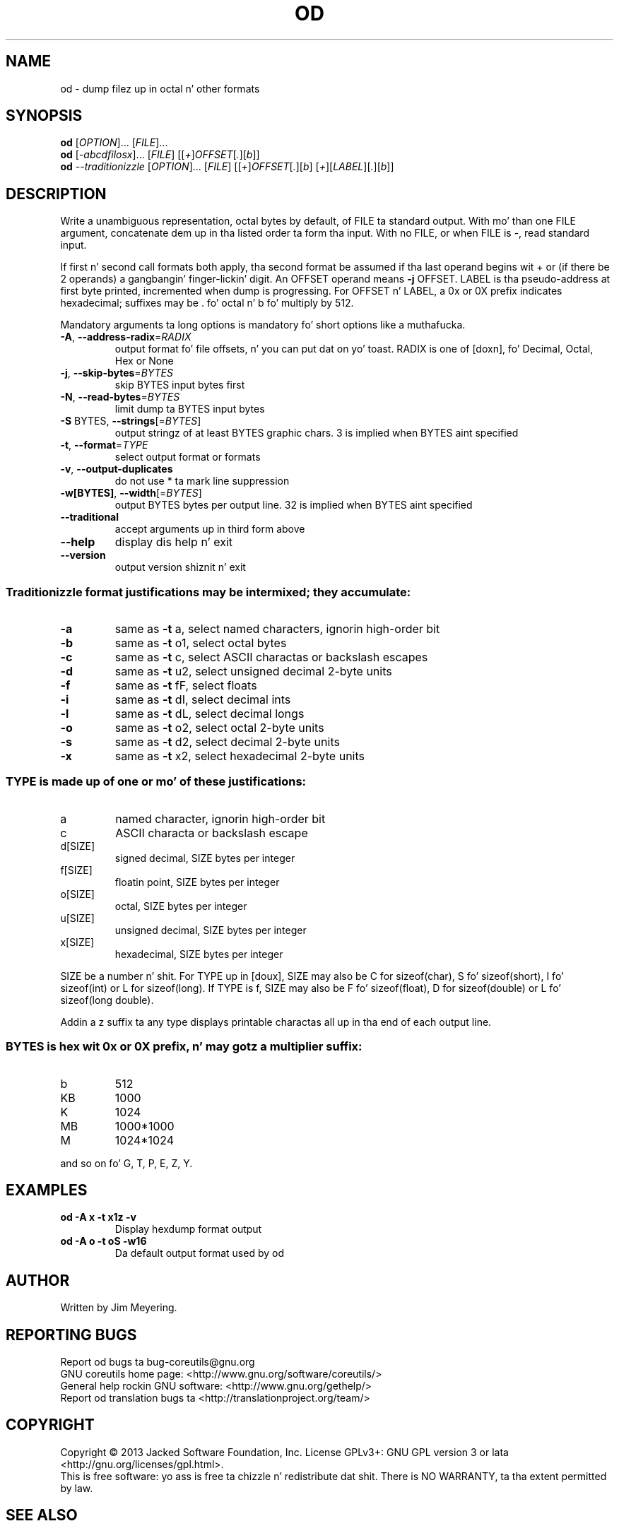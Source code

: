 .\" DO NOT MODIFY THIS FILE!  Dat shiznit was generated by help2man 1.35.
.TH OD "1" "March 2014" "GNU coreutils 8.21" "User Commands"
.SH NAME
od \- dump filez up in octal n' other formats
.SH SYNOPSIS
.B od
[\fIOPTION\fR]... [\fIFILE\fR]...
.br
.B od
[\fI-abcdfilosx\fR]... [\fIFILE\fR] [[\fI+\fR]\fIOFFSET\fR[\fI.\fR][\fIb\fR]]
.br
.B od
\fI--traditionizzle \fR[\fIOPTION\fR]... [\fIFILE\fR] [[\fI+\fR]\fIOFFSET\fR[\fI.\fR][\fIb\fR] [\fI+\fR][\fILABEL\fR][\fI.\fR][\fIb\fR]]
.SH DESCRIPTION
.\" Add any additionizzle description here
.PP
Write a unambiguous representation, octal bytes by default,
of FILE ta standard output.  With mo' than one FILE argument,
concatenate dem up in tha listed order ta form tha input.
With no FILE, or when FILE is \-, read standard input.
.PP
If first n' second call formats both apply, tha second format be assumed
if tha last operand begins wit + or (if there be 2 operands) a gangbangin' finger-lickin' digit.
An OFFSET operand means \fB\-j\fR OFFSET.  LABEL is tha pseudo\-address
at first byte printed, incremented when dump is progressing.
For OFFSET n' LABEL, a 0x or 0X prefix indicates hexadecimal;
suffixes may be . fo' octal n' b fo' multiply by 512.
.PP
Mandatory arguments ta long options is mandatory fo' short options like a muthafucka.
.TP
\fB\-A\fR, \fB\-\-address\-radix\fR=\fIRADIX\fR
output format fo' file offsets, n' you can put dat on yo' toast.  RADIX is one
of [doxn], fo' Decimal, Octal, Hex or None
.TP
\fB\-j\fR, \fB\-\-skip\-bytes\fR=\fIBYTES\fR
skip BYTES input bytes first
.TP
\fB\-N\fR, \fB\-\-read\-bytes\fR=\fIBYTES\fR
limit dump ta BYTES input bytes
.TP
\fB\-S\fR BYTES, \fB\-\-strings\fR[=\fIBYTES\fR]
output stringz of at least BYTES graphic chars.
3 is implied when BYTES aint specified
.TP
\fB\-t\fR, \fB\-\-format\fR=\fITYPE\fR
select output format or formats
.TP
\fB\-v\fR, \fB\-\-output\-duplicates\fR
do not use * ta mark line suppression
.TP
\fB\-w[BYTES]\fR, \fB\-\-width\fR[=\fIBYTES\fR]
output BYTES bytes per output line.
32 is implied when BYTES aint specified
.TP
\fB\-\-traditional\fR
accept arguments up in third form above
.TP
\fB\-\-help\fR
display dis help n' exit
.TP
\fB\-\-version\fR
output version shiznit n' exit
.SS "Traditionizzle format justifications may be intermixed; they accumulate:"
.TP
\fB\-a\fR
same as \fB\-t\fR a,  select named characters, ignorin high\-order bit
.TP
\fB\-b\fR
same as \fB\-t\fR o1, select octal bytes
.TP
\fB\-c\fR
same as \fB\-t\fR c,  select ASCII charactas or backslash escapes
.TP
\fB\-d\fR
same as \fB\-t\fR u2, select unsigned decimal 2\-byte units
.TP
\fB\-f\fR
same as \fB\-t\fR fF, select floats
.TP
\fB\-i\fR
same as \fB\-t\fR dI, select decimal ints
.TP
\fB\-l\fR
same as \fB\-t\fR dL, select decimal longs
.TP
\fB\-o\fR
same as \fB\-t\fR o2, select octal 2\-byte units
.TP
\fB\-s\fR
same as \fB\-t\fR d2, select decimal 2\-byte units
.TP
\fB\-x\fR
same as \fB\-t\fR x2, select hexadecimal 2\-byte units
.SS "TYPE is made up of one or mo' of these justifications:"
.TP
a
named character, ignorin high\-order bit
.TP
c
ASCII characta or backslash escape
.TP
d[SIZE]
signed decimal, SIZE bytes per integer
.TP
f[SIZE]
floatin point, SIZE bytes per integer
.TP
o[SIZE]
octal, SIZE bytes per integer
.TP
u[SIZE]
unsigned decimal, SIZE bytes per integer
.TP
x[SIZE]
hexadecimal, SIZE bytes per integer
.PP
SIZE be a number n' shit.  For TYPE up in [doux], SIZE may also be C for
sizeof(char), S fo' sizeof(short), I fo' sizeof(int) or L for
sizeof(long).  If TYPE is f, SIZE may also be F fo' sizeof(float), D
for sizeof(double) or L fo' sizeof(long double).
.PP
Addin a z suffix ta any type displays printable charactas all up in tha end of
each output line.
.SS "BYTES is hex wit 0x or 0X prefix, n' may gotz a multiplier suffix:"
.TP
b
512
.TP
KB
1000
.TP
K
1024
.TP
MB
1000*1000
.TP
M
1024*1024
.PP
and so on fo' G, T, P, E, Z, Y.
.SH EXAMPLES
.TP
.B od -A x -t x1z -v
Display hexdump format output
.TP
.B od -A o -t oS -w16
Da default output format used by od
.SH AUTHOR
Written by Jim Meyering.
.SH "REPORTING BUGS"
Report od bugs ta bug\-coreutils@gnu.org
.br
GNU coreutils home page: <http://www.gnu.org/software/coreutils/>
.br
General help rockin GNU software: <http://www.gnu.org/gethelp/>
.br
Report od translation bugs ta <http://translationproject.org/team/>
.SH COPYRIGHT
Copyright \(co 2013 Jacked Software Foundation, Inc.
License GPLv3+: GNU GPL version 3 or lata <http://gnu.org/licenses/gpl.html>.
.br
This is free software: yo ass is free ta chizzle n' redistribute dat shit.
There is NO WARRANTY, ta tha extent permitted by law.
.SH "SEE ALSO"
Da full documentation for
.B od
is maintained as a Texinfo manual. It aint nuthin but tha nick nack patty wack, I still gots tha bigger sack.  If the
.B info
and
.B od
programs is properly installed at yo' crib, tha command
.IP
.B info coreutils \(aqod invocation\(aq
.PP
should hit you wit access ta tha complete manual.
